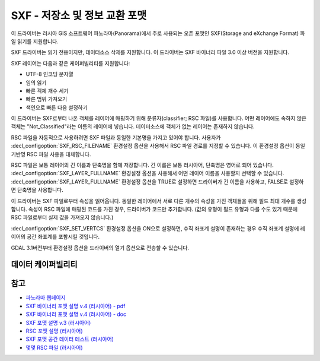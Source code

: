 .. _vector.sxf:

SXF - 저장소 및 정보 교환 포맷
=================================

.. shortname:: SXF

.. built_in_by_default::

이 드라이버는 러시아 GIS 소프트웨어 파노라마(Panorama)에서 주로 사용되는 오픈 포맷인 SXF(Storage and eXchange Format) 파일 읽기를 지원합니다.

SXF 드라이버는 읽기 전용이지만, 데이터소스 삭제를 지원합니다. 이 드라이버는 SXF 바이너리 파일 3.0 이상 버전을 지원합니다.

SXF 레이어는 다음과 같은 케이퍼빌리티를 지원합니다:

-  UTF-8 인코딩 문자열
-  임의 읽기
-  빠른 객체 개수 세기
-  빠른 범위 가져오기
-  색인으로 빠른 다음 설정하기

이 드라이버는 SXF로부터 나온 객체를 레이어에 매핑하기 위해 분류자(classifier; RSC 파일)를 사용합니다. 어떤 레이어에도 속하지 않은 객체는 "Not_Classified"라는 이름의 레이어에 넣습니다. 데이터소스에 객체가 없는 레이어는 존재하지 않습니다.

RSC 파일을 자동적으로 사용하려면 SXF 파일과 동일한 기본명을 가지고 있어야 합니다. 사용자가 :decl_configoption:`SXF_RSC_FILENAME` 환경설정 옵션을 사용해서 RSC 파일 경로를 지정할 수 있습니다. 이 환경설정 옵션이 동일 기반명 RSC 파일 사용을 대체합니다.

RSC 파일은 보통 레이어의 긴 이름과 단축명을 함께 저장합니다. 긴 이름은 보통 러시아어, 단축명은 영어로 되어 있습니다. :decl_configoption:`SXF_LAYER_FULLNAME` 환경설정 옵션을 사용해서 어떤 레이어 이름을 사용할지 선택할 수 있습니다. :decl_configoption:`SXF_LAYER_FULLNAME` 환경설정 옵션을 TRUE로 설정하면 드라이버가 긴 이름을 사용하고, FALSE로 설정하면 단축명을 사용합니다.

이 드라이버는 SXF 파일로부터 속성을 읽어옵니다. 동일한 레이어에서 서로 다른 개수의 속성을 가진 객체들을 위해 필드 최대 개수를 생성합니다. 속성이 RSC 파일에 매핑된 코드를 가진 경우, 드라이버가 코드만 추가합니다. (값의 유형이 필드 유형과 다를 수도 있기 때문에 RSC 파일로부터 실제 값을 가져오지 않습니다.)

:decl_configoption:`SXF_SET_VERTCS` 환경설정 옵션을 ON으로 설정하면, 수직 좌표계 설명이 존재하는 경우 수직 좌표계 설명에 레이어의 공간 좌표계를 포함시킬 것입니다.

GDAL 3.1버전부터 환경설정 옵션을 드라이버의 열기 옵션으로 전송할 수 있습니다.

데이터 케이퍼빌리티
-------------------

.. supports_georeferencing::

.. supports_virtualio::

참고
--------

-  `파노라마 웹페이지 <http://gisinfo.ru>`_
-  `SXF 바이너리 포맷 설명 v.4 (러시아어) - pdf <http://gistoolkit.ru/download/doc/sxf4bin.pdf>`_
-  `SXF 바이너리 포맷 설명 v.4 (러시아어) - doc <http://gistoolkit.ru/download/classifiers/formatsxf.zip>`_
-  `SXF 포맷 설명 v.3 (러시아어) <http://loi.sscc.ru/gis/formats/Format-geo/sxf/sxf3-231.txt>`_
-  `RSC 포맷 설명 (러시아어) <http://gistoolkit.ru/download/classifiers/formatrsc.zip>`_
-  `SXF 포맷 공간 데이터 테스트 (러시아어) <http://www.gisinfo.ru/price/price_map.htm>`_
-  `몇몇 RSC 파일 (러시아어) <http://www.gisinfo.ru/classifiers/classifiers.htm>`_

